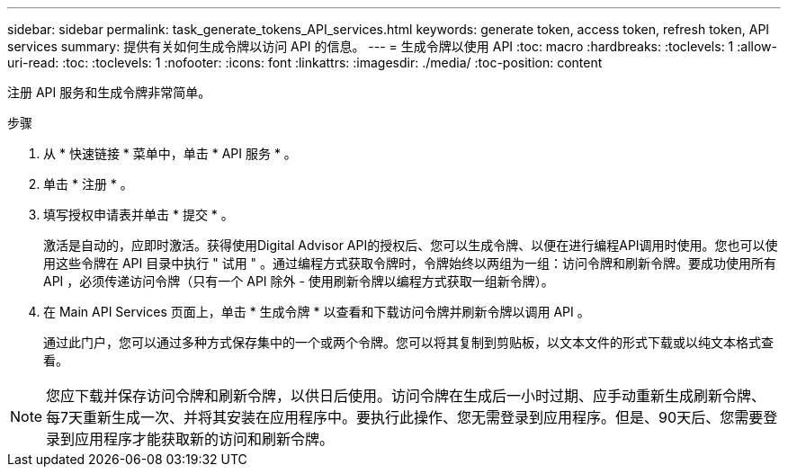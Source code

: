 ---
sidebar: sidebar 
permalink: task_generate_tokens_API_services.html 
keywords: generate token, access token, refresh token, API services 
summary: 提供有关如何生成令牌以访问 API 的信息。 
---
= 生成令牌以使用 API
:toc: macro
:hardbreaks:
:toclevels: 1
:allow-uri-read: 
:toc: 
:toclevels: 1
:nofooter: 
:icons: font
:linkattrs: 
:imagesdir: ./media/
:toc-position: content


[role="lead"]
注册 API 服务和生成令牌非常简单。

.步骤
. 从 * 快速链接 * 菜单中，单击 * API 服务 * 。
. 单击 * 注册 * 。
. 填写授权申请表并单击 * 提交 * 。
+
激活是自动的，应即时激活。获得使用Digital Advisor API的授权后、您可以生成令牌、以便在进行编程API调用时使用。您也可以使用这些令牌在 API 目录中执行 " 试用 " 。通过编程方式获取令牌时，令牌始终以两组为一组：访问令牌和刷新令牌。要成功使用所有 API ，必须传递访问令牌（只有一个 API 除外 - 使用刷新令牌以编程方式获取一组新令牌）。

. 在 Main API Services 页面上，单击 * 生成令牌 * 以查看和下载访问令牌并刷新令牌以调用 API 。
+
通过此门户，您可以通过多种方式保存集中的一个或两个令牌。您可以将其复制到剪贴板，以文本文件的形式下载或以纯文本格式查看。




NOTE: 您应下载并保存访问令牌和刷新令牌，以供日后使用。访问令牌在生成后一小时过期、应手动重新生成刷新令牌、每7天重新生成一次、并将其安装在应用程序中。要执行此操作、您无需登录到应用程序。但是、90天后、您需要登录到应用程序才能获取新的访问和刷新令牌。
